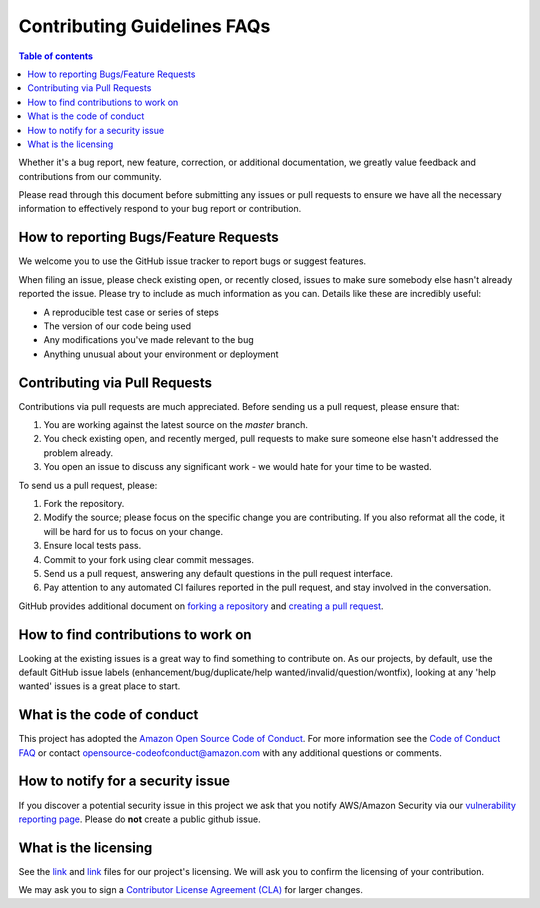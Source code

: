 .. _contribute-faq:

Contributing Guidelines FAQs
============================

.. contents:: Table of contents
   :local:
   :depth: 1

Whether it's
a bug report, new feature, correction, or additional documentation, we
greatly value feedback and contributions from our community.

Please read through this document before submitting any issues or pull
requests to ensure we have all the necessary information to effectively
respond to your bug report or contribution.

How to reporting Bugs/Feature Requests
~~~~~~~~~~~~~~~~~~~~~~~~~~~~~~~~~~~~~~~~~

We welcome you to use the GitHub issue tracker to report bugs or suggest
features.

When filing an issue, please check existing open, or recently closed,
issues to make sure somebody else hasn't already reported the issue.
Please try to include as much information as you can. Details like these
are incredibly useful:

-  A reproducible test case or series of steps
-  The version of our code being used
-  Any modifications you've made relevant to the bug
-  Anything unusual about your environment or deployment

Contributing via Pull Requests
~~~~~~~~~~~~~~~~~~~~~~~~~~~~~~~~~

Contributions via pull requests are much appreciated. Before sending us
a pull request, please ensure that:

1. You are working against the latest source on the *master* branch.
2. You check existing open, and recently merged, pull requests to make
   sure someone else hasn't addressed the problem already.
3. You open an issue to discuss any significant work - we would hate for
   your time to be wasted.

To send us a pull request, please:

1. Fork the repository.
2. Modify the source; please focus on the specific change you are
   contributing. If you also reformat all the code, it will be hard for
   us to focus on your change.
3. Ensure local tests pass.
4. Commit to your fork using clear commit messages.
5. Send us a pull request, answering any default questions in the pull
   request interface.
6. Pay attention to any automated CI failures reported in the pull
   request, and stay involved in the conversation.

GitHub provides additional document on `forking a
repository <https://help.github.com/articles/fork-a-repo/>`__ and
`creating a pull
request <https://help.github.com/articles/creating-a-pull-request/>`__.

How to find contributions to work on
~~~~~~~~~~~~~~~~~~~~~~~~~~~~~~~~~~~~~~~

Looking at the existing issues is a great way to find something to
contribute on. As our projects, by default, use the default GitHub issue
labels (enhancement/bug/duplicate/help wanted/invalid/question/wontfix),
looking at any 'help wanted' issues is a great place to start.

What is the code of conduct
~~~~~~~~~~~~~~~~~~~~~~~~~~~~~~

This project has adopted the `Amazon Open Source Code of
Conduct <https://aws.github.io/code-of-conduct>`__. For more information
see the `Code of Conduct
FAQ <https://aws.github.io/code-of-conduct-faq>`__ or contact
opensource-codeofconduct@amazon.com with any additional questions or
comments.

How to notify for a security issue
~~~~~~~~~~~~~~~~~~~~~~~~~~~~~~~~~~~~~

If you discover a potential security issue in this project we ask that
you notify AWS/Amazon Security via our `vulnerability reporting
page <http://aws.amazon.com/security/vulnerability-reporting/>`__.
Please do **not** create a public github issue.

What is the licensing
~~~~~~~~~~~~~~~~~~~~~~~~

See the `link <https://github.com/aws/aws-neuron-sdk/blob/master/LICENSE-DOCUMENTATION>`_ 
and `link <https://github.com/aws/aws-neuron-sdk/blob/master/LICENSE-SUMMARY-DOCS-SAMPLES>`_ files
for our project's licensing. We will ask you to confirm the licensing of
your contribution.

We may ask you to sign a `Contributor License Agreement
(CLA) <http://en.wikipedia.org/wiki/Contributor_License_Agreement>`__
for larger changes.
